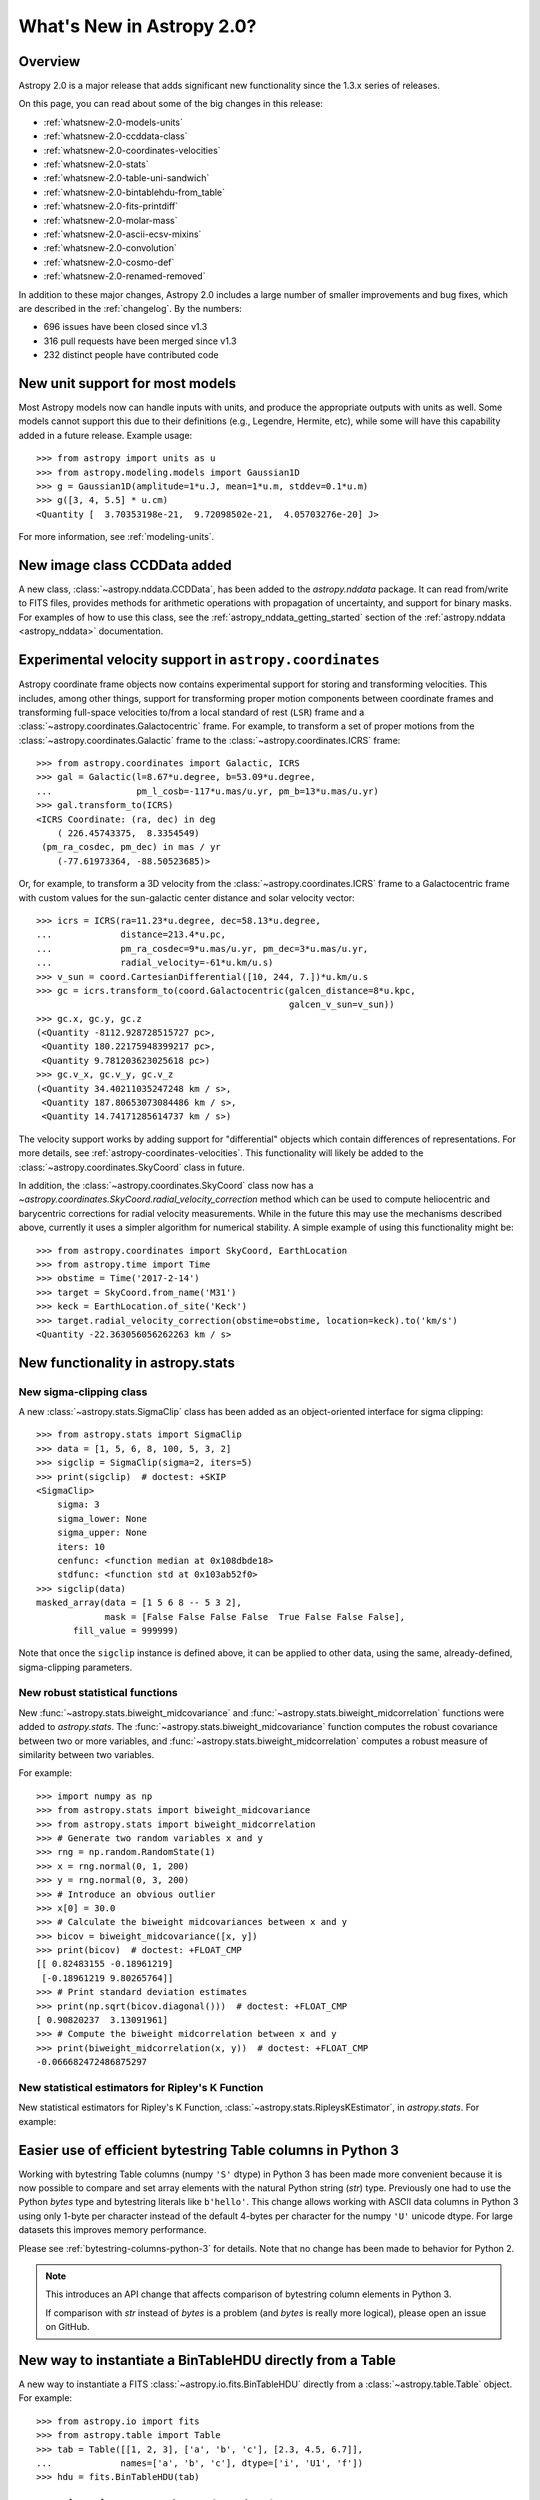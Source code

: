 .. doctest-skip-all

.. _whatsnew-2.0:

**************************
What's New in Astropy 2.0?
**************************

Overview
========

Astropy 2.0 is a major release that adds significant new functionality since
the 1.3.x series of releases.

On this page, you can read about some of the big changes in this release:

* :ref:`whatsnew-2.0-models-units`
* :ref:`whatsnew-2.0-ccddata-class`
* :ref:`whatsnew-2.0-coordinates-velocities`
* :ref:`whatsnew-2.0-stats`
* :ref:`whatsnew-2.0-table-uni-sandwich`
* :ref:`whatsnew-2.0-bintablehdu-from_table`
* :ref:`whatsnew-2.0-fits-printdiff`
* :ref:`whatsnew-2.0-molar-mass`
* :ref:`whatsnew-2.0-ascii-ecsv-mixins`
* :ref:`whatsnew-2.0-convolution`
* :ref:`whatsnew-2.0-cosmo-def`
* :ref:`whatsnew-2.0-renamed-removed`

In addition to these major changes, Astropy 2.0 includes a large number of
smaller improvements and bug fixes, which are described in the :ref:`changelog`.
By the numbers:


* 696 issues have been closed since v1.3
* 316 pull requests have been merged since v1.3
* 232 distinct people have contributed code

.. _whatsnew-2.0-models-units:

New unit support for most models
================================

Most Astropy models now can handle inputs with units, and produce the
appropriate outputs with units as well. Some models cannot support this due
to their definitions (e.g., Legendre, Hermite, etc), while some will have
this capability added in a future release. Example usage::

    >>> from astropy import units as u
    >>> from astropy.modeling.models import Gaussian1D
    >>> g = Gaussian1D(amplitude=1*u.J, mean=1*u.m, stddev=0.1*u.m)
    >>> g([3, 4, 5.5] * u.cm)
    <Quantity [  3.70353198e-21,  9.72098502e-21,  4.05703276e-20] J>

For more information, see :ref:`modeling-units`.

.. _whatsnew-2.0-ccddata-class:

New image class CCDData added
=============================

A new class, :class:`~astropy.nddata.CCDData`, has been added to the
`astropy.nddata` package. It can read from/write to FITS files, provides methods
for arithmetic operations with propagation of uncertainty, and support for
binary masks. For examples of how to use this class, see the
:ref:`astropy_nddata_getting_started` section of the :ref:`astropy.nddata
<astropy_nddata>` documentation.

.. _whatsnew-2.0-coordinates-velocities:

Experimental velocity support in ``astropy.coordinates``
========================================================

Astropy coordinate frame objects now contains experimental support for storing
and transforming velocities. This includes, among other things, support for
transforming proper motion components between coordinate frames and transforming
full-space velocities to/from a local standard of rest (``LSR``) frame and a
:class:`~astropy.coordinates.Galactocentric` frame. For example, to transform a
set of proper motions from the :class:`~astropy.coordinates.Galactic` frame to
the :class:`~astropy.coordinates.ICRS` frame::

    >>> from astropy.coordinates import Galactic, ICRS
    >>> gal = Galactic(l=8.67*u.degree, b=53.09*u.degree,
    ...                pm_l_cosb=-117*u.mas/u.yr, pm_b=13*u.mas/u.yr)
    >>> gal.transform_to(ICRS)
    <ICRS Coordinate: (ra, dec) in deg
        ( 226.45743375,  8.3354549)
     (pm_ra_cosdec, pm_dec) in mas / yr
        (-77.61973364, -88.50523685)>

Or, for example, to transform a 3D velocity from the
:class:`~astropy.coordinates.ICRS` frame to a Galactocentric frame with custom
values for the sun-galactic center distance and solar velocity vector::

    >>> icrs = ICRS(ra=11.23*u.degree, dec=58.13*u.degree,
    ...             distance=213.4*u.pc,
    ...             pm_ra_cosdec=9*u.mas/u.yr, pm_dec=3*u.mas/u.yr,
    ...             radial_velocity=-61*u.km/u.s)
    >>> v_sun = coord.CartesianDifferential([10, 244, 7.])*u.km/u.s
    >>> gc = icrs.transform_to(coord.Galactocentric(galcen_distance=8*u.kpc,
                                                    galcen_v_sun=v_sun))
    >>> gc.x, gc.y, gc.z
    (<Quantity -8112.928728515727 pc>,
     <Quantity 180.22175948399217 pc>,
     <Quantity 9.781203623025618 pc>)
    >>> gc.v_x, gc.v_y, gc.v_z
    (<Quantity 34.40211035247248 km / s>,
     <Quantity 187.80653073084486 km / s>,
     <Quantity 14.74171285614737 km / s>)

The velocity support works by adding support for "differential" objects which
contain differences of representations. For more details, see
:ref:`astropy-coordinates-velocities`. This functionality will likely be added
to the :class:`~astropy.coordinates.SkyCoord` class in future.

In addition, the :class:`~astropy.coordinates.SkyCoord` class now has a
`~astropy.coordinates.SkyCoord.radial_velocity_correction` method which can be
used to compute heliocentric and barycentric corrections for radial velocity
measurements.  While in the future this may use the mechanisms described above,
currently it uses a simpler algorithm for numerical stability. A simple example
of using this functionality might be::

    >>> from astropy.coordinates import SkyCoord, EarthLocation
    >>> from astropy.time import Time
    >>> obstime = Time('2017-2-14')
    >>> target = SkyCoord.from_name('M31')
    >>> keck = EarthLocation.of_site('Keck')
    >>> target.radial_velocity_correction(obstime=obstime, location=keck).to('km/s')
    <Quantity -22.363056056262263 km / s>




.. _whatsnew-2.0-stats:

New functionality in astropy.stats
==================================

New sigma-clipping class
------------------------

A new :class:`~astropy.stats.SigmaClip` class has been added as an
object-oriented interface for sigma clipping::

    >>> from astropy.stats import SigmaClip
    >>> data = [1, 5, 6, 8, 100, 5, 3, 2]
    >>> sigclip = SigmaClip(sigma=2, iters=5)
    >>> print(sigclip)  # doctest: +SKIP
    <SigmaClip>
        sigma: 3
        sigma_lower: None
        sigma_upper: None
        iters: 10
        cenfunc: <function median at 0x108dbde18>
        stdfunc: <function std at 0x103ab52f0>
    >>> sigclip(data)
    masked_array(data = [1 5 6 8 -- 5 3 2],
                 mask = [False False False False  True False False False],
           fill_value = 999999)

Note that once the ``sigclip`` instance is defined above, it can be
applied to other data, using the same, already-defined, sigma-clipping
parameters.

New robust statistical functions
--------------------------------

New :func:`~astropy.stats.biweight_midcovariance` and
:func:`~astropy.stats.biweight_midcorrelation` functions were added to
`astropy.stats`. The :func:`~astropy.stats.biweight_midcovariance` function
computes the robust covariance between two or more variables, and
:func:`~astropy.stats.biweight_midcorrelation` computes a robust
measure of similarity between two variables.

For example::

    >>> import numpy as np
    >>> from astropy.stats import biweight_midcovariance
    >>> from astropy.stats import biweight_midcorrelation
    >>> # Generate two random variables x and y
    >>> rng = np.random.RandomState(1)
    >>> x = rng.normal(0, 1, 200)
    >>> y = rng.normal(0, 3, 200)
    >>> # Introduce an obvious outlier
    >>> x[0] = 30.0
    >>> # Calculate the biweight midcovariances between x and y
    >>> bicov = biweight_midcovariance([x, y])
    >>> print(bicov)  # doctest: +FLOAT_CMP
    [[ 0.82483155 -0.18961219]
     [-0.18961219 9.80265764]]
    >>> # Print standard deviation estimates
    >>> print(np.sqrt(bicov.diagonal()))  # doctest: +FLOAT_CMP
    [ 0.90820237  3.13091961]
    >>> # Compute the biweight midcorrelation between x and y
    >>> print(biweight_midcorrelation(x, y))  # doctest: +FLOAT_CMP
    -0.066682472486875297

New statistical estimators for Ripley's K Function
--------------------------------------------------

New statistical estimators for Ripley's K Function,
:class:`~astropy.stats.RipleysKEstimator`, in `astropy.stats`. For example:

.. plot::
   :include-source:

    import numpy as np
    from matplotlib import pyplot as plt
    from astropy.stats import RipleysKEstimator
    z = np.random.uniform(low=5, high=10, size=(100, 2))
    Kest = RipleysKEstimator(area=25, x_max=10, y_max=10, x_min=5, y_min=5)
    r = np.linspace(0, 2.5, 100)
    plt.plot(r, Kest.poisson(r), label='poisson')
    plt.plot(r, Kest(data=z, radii=r, mode='none'), label='none')
    plt.plot(r, Kest(data=z, radii=r, mode='translation'), label='translation')
    plt.plot(r, Kest(data=z, radii=r, mode='ohser'), label='ohser')
    plt.plot(r, Kest(data=z, radii=r, mode='var-width'), label='var-width')
    plt.plot(r, Kest(data=z, radii=r, mode='ripley'), label='ripley')
    plt.legend(loc='upper left')

.. _whatsnew-2.0-table-uni-sandwich:

Easier use of efficient bytestring Table columns in Python 3
============================================================

Working with bytestring Table columns (numpy ``'S'`` dtype) in Python
3 has been made more convenient because it is now possible to compare
and set array elements with the natural Python string (`str`) type.
Previously one had to use the Python `bytes` type and bytestring literals
like ``b'hello'``.  This change allows working with ASCII data columns
in Python 3 using only 1-byte per character instead of the default
4-bytes per character for the numpy ``'U'`` unicode dtype.  For large
datasets this improves memory performance.

Please see :ref:`bytestring-columns-python-3` for details.  Note that no
change has been made to behavior for Python 2.

.. note::

     This introduces an API change that affects comparison of
     bytestring column elements in Python 3.

     If comparison with `str` instead of `bytes` is a problem
     (and `bytes` is really more logical), please open an issue
     on GitHub.

.. _whatsnew-2.0-bintablehdu-from_table:

New way to instantiate a BinTableHDU directly from a Table
==========================================================

A new way to instantiate a FITS :class:`~astropy.io.fits.BinTableHDU` directly
from a :class:`~astropy.table.Table` object. For example::

    >>> from astropy.io import fits
    >>> from astropy.table import Table
    >>> tab = Table([[1, 2, 3], ['a', 'b', 'c'], [2.3, 4.5, 6.7]],
    ...             names=['a', 'b', 'c'], dtype=['i', 'U1', 'f'])
    >>> hdu = fits.BinTableHDU(tab)

.. _whatsnew-2.0-fits-printdiff:

New ``printdiff`` convenience function for FITS
===============================================

A new :func:`~astropy.io.fits.printdiff` convenience function was added for
comparison between FITS files or HDUs. For example::

    >>> from astropy.io import fits
    >>> hdu1 = fits.ImageHDU([1, 2, 3])
    >>> hdu2 = fits.ImageHDU([1, 2.1, 3])
    >>> fits.printdiff(hdu1, hdu2)

    Headers contain differences:
      Keyword BITPIX   has different values:
         a> 64
         b> -64
          ? +

    Data contains differences:
      Data differs at [2]:
           (int64) a> 2
         (float64) b> 2.1000000000000001
      1 different pixels found (33.33% different).

.. _whatsnew-2.0-molar-mass:

New ``molar_mass_amu`` unit equivalency
=======================================

A new equivalency named :class:`~astropy.units.molar_mass_amu` has been added to
convert between ``g/mol`` unit to atomic mass unit (amu). For example::

    >>> from astropy import constants as const
    >>> from astropy import units as u
    >>> x = 1 * (u.g / u.mol)
    >>> y = 1 * u.u
    >>> x.to(u.u, equivalencies=u.molar_mass_amu())
    <Quantity 1.0 u>
    >>> y.to(u.g/u.mol, equivalencies=u.molar_mass_amu())
    <Quantity 1.0 g / mol>

.. _whatsnew-2.0-ascii-ecsv-mixins:

Store astropy core object types in ASCII ECSV table file
========================================================

It is now possible to store the following :ref:`mixin column
<mixin_columns>` types in an ASCII :ref:`ECSV
<ecsv_format>` table file:
:class:`~astropy.time.Time`,
:class:`~astropy.time.TimeDelta`,
:class:`~astropy.units.Quantity`,
:class:`~astropy.coordinates.Latitude`,
:class:`~astropy.coordinates.Longitude`,
:class:`~astropy.coordinates.Angle`,
:class:`~astropy.coordinates.Distance`,
:class:`~astropy.coordinates.EarthLocation`,
:class:`~astropy.coordinates.SkyCoord`. The table file can then be read back
into astropy with no loss of object data or attributes.

.. _whatsnew-2.0-convolution:

Improvements to astropy.convolution
===================================

Convolution has undergone a significant overhaul to make fft and direct
convolution consistent.  They keyword arguments have changed and the behavior
of `~astropy.convolution.convolve` is no longer the same as in versions prior to
2.0 (although `~astropy.convolution.convolve_fft`'s behavior remains unchanged).
The details are given on the :ref:`astropy convolution <astropy_convolve>`.

.. _whatsnew-2.0-cosmo-def:

No relativistic species by default in cosmological models
=========================================================

For all of the built in cosmological model types (e.g.,
:class:`~astropy.cosmology.FlatLambdaCDM`) the default CMB temperature at z=0 is
now 0K, which corresponds to no contributions from photons or neutrinos (massive
or otherwise).  This does not affect built in literature models (such as the
WMAP or Planck models).  The justification is to avoid including mass-energy
components that the user has not explicitly requested.  This is a non-backwards
compatible change, although the effects are small for most use cases.

.. _whatsnew-2.0-renamed-removed:

Renamed/removed functionality
=============================

Several sub-packages have been moved or removed, and these are described in the
following sections.

astropy.tests.helper.pytest
---------------------------

The bundled version of ``pytest`` has now been removed, but the
``astropy.tests.helper.pytest`` import will continue to work properly.
Affiliated packages should nevertheless transition to importing ``pytest``
directly rather than from ``astropy.tests.helper``. This also means that
``pytest`` is now a formal requirement for testing for both Astropy and for
affiliated packages.

astropy.vo.conesearch
---------------------

The cone search module has been moved to `Astroquery
<http://astroquery.readthedocs.io>`_ (0.3.5 and later) and will be removed from
Astropy in a future version. The API here will be preserved as the "classic" API
in Astroquery, however some configuration behavior might change; See the
Astroquery `documentation
<http://astroquery.readthedocs.io/en/latest/vo_conesearch/vo_conesearch.html>`_
for new usage details.

astropy.vo.samp
---------------

The SAMP (Simple Application Messaging Protocol) module, formerly available in
``astropy.vo.samp``, has now been moved to `astropy.samp`, so you should
update any imports to this module.

Full change log
===============

To see a detailed list of all changes in version v2.0, including changes in
API, please see the :ref:`changelog`.

